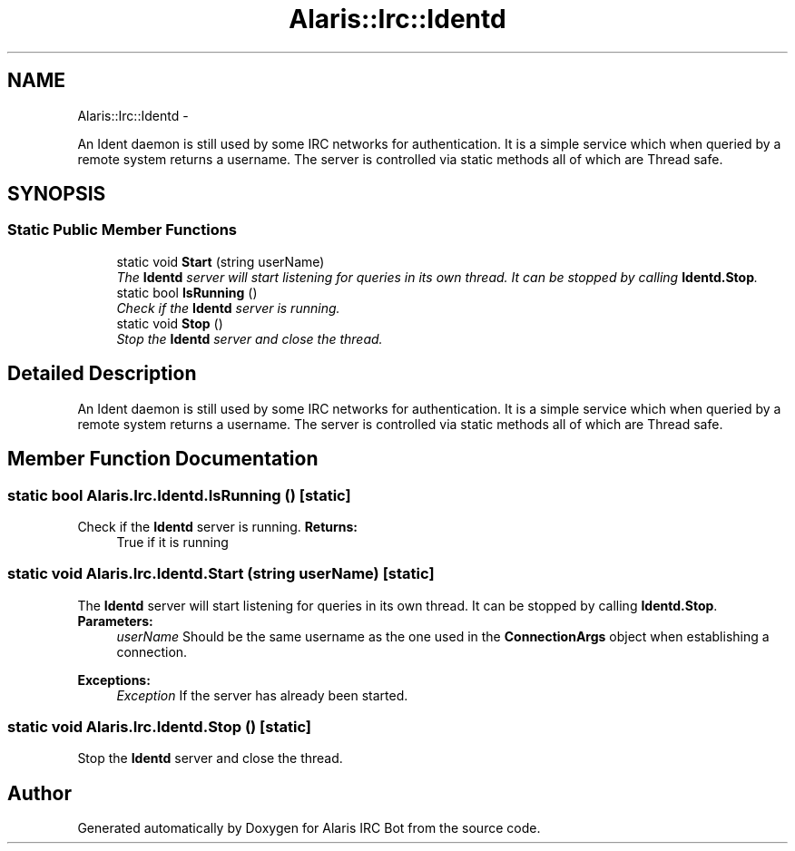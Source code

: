 .TH "Alaris::Irc::Identd" 3 "25 May 2010" "Version 1.6" "Alaris IRC Bot" \" -*- nroff -*-
.ad l
.nh
.SH NAME
Alaris::Irc::Identd \- 
.PP
An Ident daemon is still used by some IRC networks for authentication. It is a simple service which when queried by a remote system returns a username. The server is controlled via static methods all of which are Thread safe.  

.SH SYNOPSIS
.br
.PP
.SS "Static Public Member Functions"

.in +1c
.ti -1c
.RI "static void \fBStart\fP (string userName)"
.br
.RI "\fIThe \fBIdentd\fP server will start listening for queries in its own thread. It can be stopped by calling \fBIdentd.Stop\fP. \fP"
.ti -1c
.RI "static bool \fBIsRunning\fP ()"
.br
.RI "\fICheck if the \fBIdentd\fP server is running. \fP"
.ti -1c
.RI "static void \fBStop\fP ()"
.br
.RI "\fIStop the \fBIdentd\fP server and close the thread. \fP"
.in -1c
.SH "Detailed Description"
.PP 
An Ident daemon is still used by some IRC networks for authentication. It is a simple service which when queried by a remote system returns a username. The server is controlled via static methods all of which are Thread safe. 


.SH "Member Function Documentation"
.PP 
.SS "static bool Alaris.Irc.Identd.IsRunning ()\fC [static]\fP"
.PP
Check if the \fBIdentd\fP server is running. \fBReturns:\fP
.RS 4
True if it is running
.RE
.PP

.SS "static void Alaris.Irc.Identd.Start (string userName)\fC [static]\fP"
.PP
The \fBIdentd\fP server will start listening for queries in its own thread. It can be stopped by calling \fBIdentd.Stop\fP. \fBParameters:\fP
.RS 4
\fIuserName\fP Should be the same username as the one used in the \fBConnectionArgs\fP object when establishing a connection.
.RE
.PP
\fBExceptions:\fP
.RS 4
\fIException\fP If the server has already been started.
.RE
.PP

.SS "static void Alaris.Irc.Identd.Stop ()\fC [static]\fP"
.PP
Stop the \fBIdentd\fP server and close the thread. 

.SH "Author"
.PP 
Generated automatically by Doxygen for Alaris IRC Bot from the source code.
